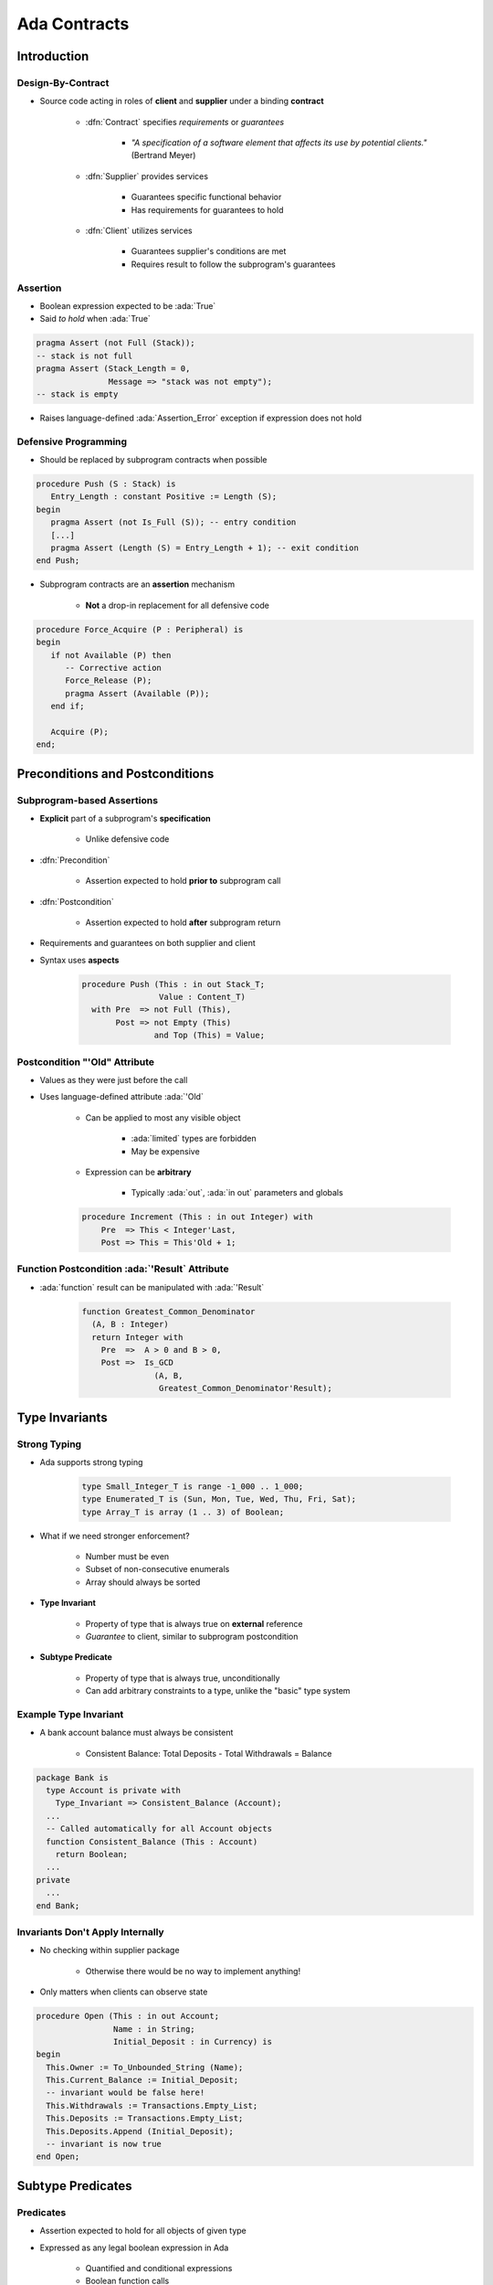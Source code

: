 ***************
Ada Contracts
***************

..
    Coding language

.. role:: ada(code)
    :language: Ada

.. role:: C(code)
    :language: C

.. role:: cpp(code)
    :language: C++

..
    Math symbols

.. |rightarrow| replace:: :math:`\rightarrow`
.. |forall| replace:: :math:`\forall`
.. |exists| replace:: :math:`\exists`
.. |equivalent| replace:: :math:`\iff`
.. |le| replace:: :math:`\le`
.. |ge| replace:: :math:`\ge`
.. |lt| replace:: :math:`<`
.. |gt| replace:: :math:`>`

..
    Miscellaneous symbols

.. |checkmark| replace:: :math:`\checkmark`

==============
Introduction
==============

--------------------------
Design-By-Contract
--------------------------

* Source code acting in roles of **client** and **supplier** under a binding **contract**

   - :dfn:`Contract` specifies *requirements* or *guarantees*

      - *"A specification of a software element that affects its use by potential clients."* (Bertrand Meyer)

   - :dfn:`Supplier` provides services

       - Guarantees specific functional behavior
       - Has requirements for guarantees to hold

   - :dfn:`Client` utilizes services

       - Guarantees supplier's conditions are met
       - Requires result to follow the subprogram's guarantees

------------------
Assertion
------------------

* Boolean expression expected to be :ada:`True`
* Said *to hold* when :ada:`True`

.. code:: Ada

   pragma Assert (not Full (Stack));
   -- stack is not full
   pragma Assert (Stack_Length = 0,
                  Message => "stack was not empty");
   -- stack is empty

* Raises language-defined :ada:`Assertion_Error` exception if expression does not hold

-----------------------
Defensive Programming
-----------------------

* Should be replaced by subprogram contracts when possible

.. code:: Ada

   procedure Push (S : Stack) is
      Entry_Length : constant Positive := Length (S);
   begin
      pragma Assert (not Is_Full (S)); -- entry condition
      [...]
      pragma Assert (Length (S) = Entry_Length + 1); -- exit condition
   end Push;

* Subprogram contracts are an **assertion** mechanism

   - **Not** a drop-in replacement for all defensive code

.. code:: Ada

   procedure Force_Acquire (P : Peripheral) is
   begin
      if not Available (P) then
         -- Corrective action
         Force_Release (P);
         pragma Assert (Available (P));
      end if;

      Acquire (P);
   end;

===================================
Preconditions and Postconditions
===================================

-----------------------------
Subprogram-based Assertions
-----------------------------

* **Explicit** part of a subprogram's **specification**

    - Unlike defensive code

* :dfn:`Precondition`

   - Assertion expected to hold **prior to** subprogram call

* :dfn:`Postcondition`

   - Assertion expected to hold **after** subprogram return

* Requirements and guarantees on both supplier and client
* Syntax uses **aspects**

   .. code:: Ada

      procedure Push (This : in out Stack_T;
                      Value : Content_T)
        with Pre  => not Full (This),
             Post => not Empty (This)
                     and Top (This) = Value;

-------------------------------------
Postcondition "'Old" Attribute
-------------------------------------

* Values as they were just before the call
* Uses language-defined attribute :ada:`'Old`

   - Can be applied to most any visible object

      + :ada:`limited` types are forbidden
      + May be expensive

   - Expression can be **arbitrary**

        + Typically :ada:`out`, :ada:`in out` parameters and globals

   .. code:: Ada

      procedure Increment (This : in out Integer) with
          Pre  => This < Integer'Last,
          Post => This = This'Old + 1;

-------------------------------------------------
Function Postcondition :ada:`'Result` Attribute
-------------------------------------------------

* :ada:`function` result can be manipulated with :ada:`'Result`

   .. code:: Ada

      function Greatest_Common_Denominator
        (A, B : Integer)
        return Integer with
          Pre  =>  A > 0 and B > 0,
          Post =>  Is_GCD
                     (A, B,
                      Greatest_Common_Denominator'Result);

================
Type Invariants
================

---------------
Strong Typing
---------------

* Ada supports strong typing

   .. code:: Ada

      type Small_Integer_T is range -1_000 .. 1_000;
      type Enumerated_T is (Sun, Mon, Tue, Wed, Thu, Fri, Sat);
      type Array_T is array (1 .. 3) of Boolean;

* What if we need stronger enforcement?

   * Number must be even
   * Subset of non-consecutive enumerals
   * Array should always be sorted

* **Type Invariant**

   * Property of type that is always true on **external** reference
   * *Guarantee* to client, similar to subprogram postcondition

* **Subtype Predicate**

   * Property of type that is always true, unconditionally
   * Can add arbitrary constraints to a type, unlike the "basic" type system

------------------------
Example Type Invariant
------------------------

* A bank account balance must always be consistent

   - Consistent Balance:  Total Deposits  - Total Withdrawals  =  Balance

.. code:: Ada

   package Bank is
     type Account is private with
       Type_Invariant => Consistent_Balance (Account);
     ...
     -- Called automatically for all Account objects
     function Consistent_Balance (This : Account)
       return Boolean;
     ...
   private
     ...
   end Bank;

-----------------------------------
Invariants Don't Apply Internally
-----------------------------------

* No checking within supplier package

   - Otherwise there would be no way to implement anything!

* Only matters when clients can observe state

.. code:: Ada

   procedure Open (This : in out Account;
                   Name : in String;
                   Initial_Deposit : in Currency) is
   begin
     This.Owner := To_Unbounded_String (Name);
     This.Current_Balance := Initial_Deposit;
     -- invariant would be false here!
     This.Withdrawals := Transactions.Empty_List;
     This.Deposits := Transactions.Empty_List;
     This.Deposits.Append (Initial_Deposit);
     -- invariant is now true
   end Open;

====================
Subtype Predicates
====================

----------------
**Predicates**
----------------

* Assertion expected to hold for all objects of given type
* Expressed as any legal boolean expression in Ada

   - Quantified and conditional expressions
   - Boolean function calls

* Two forms in Ada

   - **Static Predicates**

      + Specified via aspect named :ada:`Static_Predicate`

   - **Dynamic Predicates**

      + Specified via aspect named :ada:`Dynamic_Predicate`

* Can apply to :ada:`type` or :ada:`subtype`

----------------------------
Subtype Predicate Examples
----------------------------

* Dynamic Predicate

   .. code:: Ada

      subtype Even is Integer with Dynamic_Predicate =>
         Even mod 2 = 0; -- Boolean expression
         -- (Even indicates "current instance")

* Static Predicate

   .. code:: Ada

      type Serial_Baud_Rate is range 110 .. 115200
        with Static_Predicate => Serial_Baud_Rate  in
          -- Non-contiguous range
          110  | 300  | 600 | 1200 | 2400 | 4800 |
          9600 | 14400 | 19200 | 28800 | 38400 | 56000 |
          57600 | 115200;

--------------------
Predicate Checking
--------------------

* Calls inserted automatically by compiler
* Violations raise exception :ada:`Assertion_Error`

   - When predicate does not hold (evaluates to False)

* Checks are done before value change

   - Same as language-defined constraint checks

* Associated variable is unchanged when violation is detected
